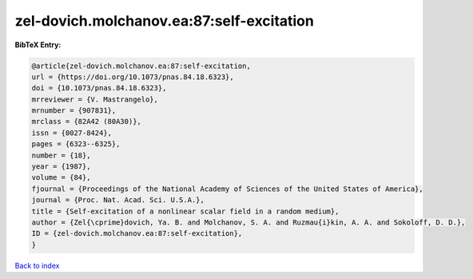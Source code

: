 zel-dovich.molchanov.ea:87:self-excitation
==========================================

.. :cite:t:`zel-dovich.molchanov.ea:87:self-excitation`

.. bibliography:: ../../All.bib

**BibTeX Entry:**

.. code-block:: bibtex

   @article{zel-dovich.molchanov.ea:87:self-excitation,
   url = {https://doi.org/10.1073/pnas.84.18.6323},
   doi = {10.1073/pnas.84.18.6323},
   mrreviewer = {V. Mastrangelo},
   mrnumber = {907831},
   mrclass = {82A42 (80A30)},
   issn = {0027-8424},
   pages = {6323--6325},
   number = {18},
   year = {1987},
   volume = {84},
   fjournal = {Proceedings of the National Academy of Sciences of the United States of America},
   journal = {Proc. Nat. Acad. Sci. U.S.A.},
   title = {Self-excitation of a nonlinear scalar field in a random medium},
   author = {Zel{\cprime}dovich, Ya. B. and Molchanov, S. A. and Ruzmau{i}kin, A. A. and Sokoloff, D. D.},
   ID = {zel-dovich.molchanov.ea:87:self-excitation},
   }

`Back to index <../index>`_
